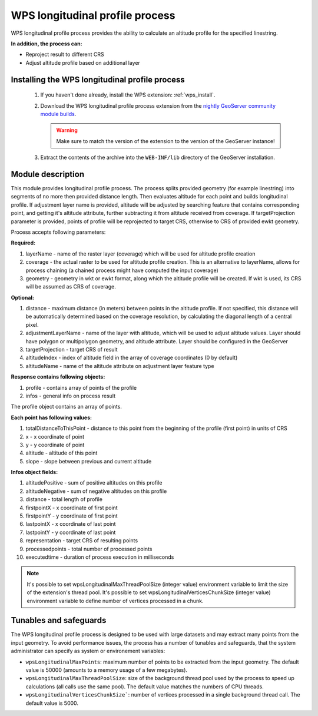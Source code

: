 .. _wpslongitudinal:

WPS longitudinal profile process
================================

WPS longitudinal profile process provides the ability to calculate an altitude profile for the specified linestring.

**In addition, the process can:**

* Reproject result to different CRS
* Adjust altitude profile based on additional layer

Installing the WPS longitudinal profile process
-----------------------------------------------

 #. If you haven't done already, install the WPS extension: :ref:`wps_install`.

 #. Download the WPS longitudinal profile process extension from the `nightly GeoServer community module builds <https://build.geoserver.org/geoserver/main/community-latest/>`_.

    .. warning:: Make sure to match the version of the extension to the version of the GeoServer instance!

 #. Extract the contents of the archive into the ``WEB-INF/lib`` directory of the GeoServer installation.


Module description
------------------

This module provides longitudinal profile process.
The process splits provided geometry (for example linestring) into segments of no more then provided distance length.
Then evaluates altitude for each point and builds longitudinal profile.
If adjustment layer name is provided, altitude will be adjusted by searching feature that contains corresponding point,
and getting it's altitude attribute, further subtracting it from altitude received from coverage.
If targetProjection parameter is provided, points of profile will be reprojected to target CRS, otherwise to CRS
of provided ewkt geometry.

Process accepts following parameters:

**Required:**

#. layerName - name of the raster layer (coverage) which will be used for altitude profile creation
#. coverage - the actual raster to be used for altitude profile creation. This is an alternative to layerName, allows for process chaining (a chained process might have computed the input coverage)
#. geometry - geometry in wkt or ewkt format, along which the altitude profile will be created. If wkt is used, its CRS will be assumed as CRS of coverage.

**Optional:**

#. distance - maximum distance (in meters) between points in the altitude profile. If not specified, this distance will be automatically determined based on the coverage resolution, by calculating the diagonal length of a central pixel.
#. adjustmentLayerName - name of the layer with altitude, which will be used to adjust altitude values. Layer should have polygon or multipolygon geometry, and altitude attribute. Layer should be configured in the GeoServer
#. targetProjection - target CRS of result
#. altitudeIndex - index of altitude field in the array of coverage coordinates (0 by default)
#. altitudeName - name of the altitude attribute on adjustment layer feature type

**Response contains following objects:**

#. profile - contains array of points of the profile
#. infos - general info on process result

The profile object contains an array of points.

**Each point has following values:**

#. totalDistanceToThisPoint - distance to this point from the beginning of the profile (first point) in units of CRS
#. x - x coordinate of point
#. y - y coordinate of point
#. altitude - altitude of this point
#. slope - slope between previous and current altitude

**Infos object fields:**

#. altitudePositive - sum of positive altitudes on this profile
#. altitudeNegative - sum of negative altitudes on this profile
#. distance - total length of profile
#. firstpointX - x coordinate of first point
#. firstpointY - y coordinate of first point
#. lastpointX - x coordinate of last point
#. lastpointY - y coordinate of last point
#. representation - target CRS of resulting points
#. processedpoints - total number of processed points
#. executedtime - duration of process execution in milliseconds


.. note::
   It's possible to set wpsLongitudinalMaxThreadPoolSize (integer value) environment variable to limit the size of the extension's thread pool.
   It's possible to set wpsLongitudinalVerticesChunkSize (integer value) environment variable to define number of vertices processed in a chunk.

Tunables and safeguards
-----------------------

The WPS longitudinal profile process is designed to be used with large datasets and may extract
many points from the input geometry. To avoid performance issues, the process has a number of tunables and safeguards,
that the system administrator can specify as system or environement variables:

* ``wpsLongitudinalMaxPoints``: maximum number of points to be extracted from the input geometry. The default value is 50000 (amounts to a memory usage of a few megabytes).
* ``wpsLongitudinalMaxThreadPoolSize``: size of the background thread pool used by the process to speed up calculations (all calls use the same pool). The default value matches the numbers of CPU threads.
* ``wpsLongitudinalVerticesChunkSize```: number of vertices processed in a single background thread call. The default value is 5000.
